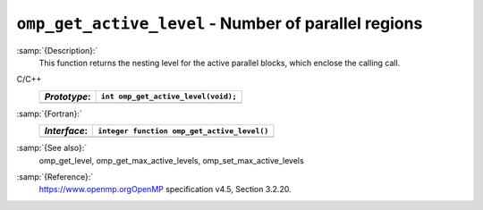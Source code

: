 .. _omp_get_active_level:

``omp_get_active_level`` - Number of parallel regions
*****************************************************

:samp:`{Description}:`
  This function returns the nesting level for the active parallel blocks,
  which enclose the calling call.

C/C++
  ============  ===================================
  *Prototype*:  ``int omp_get_active_level(void);``
  ============  ===================================
  ============  ===================================

:samp:`{Fortran}:`
  ============  ===========================================
  *Interface*:  ``integer function omp_get_active_level()``
  ============  ===========================================
  ============  ===========================================

:samp:`{See also}:`
  omp_get_level, omp_get_max_active_levels, omp_set_max_active_levels

:samp:`{Reference}:`
  https://www.openmp.orgOpenMP specification v4.5, Section 3.2.20.

